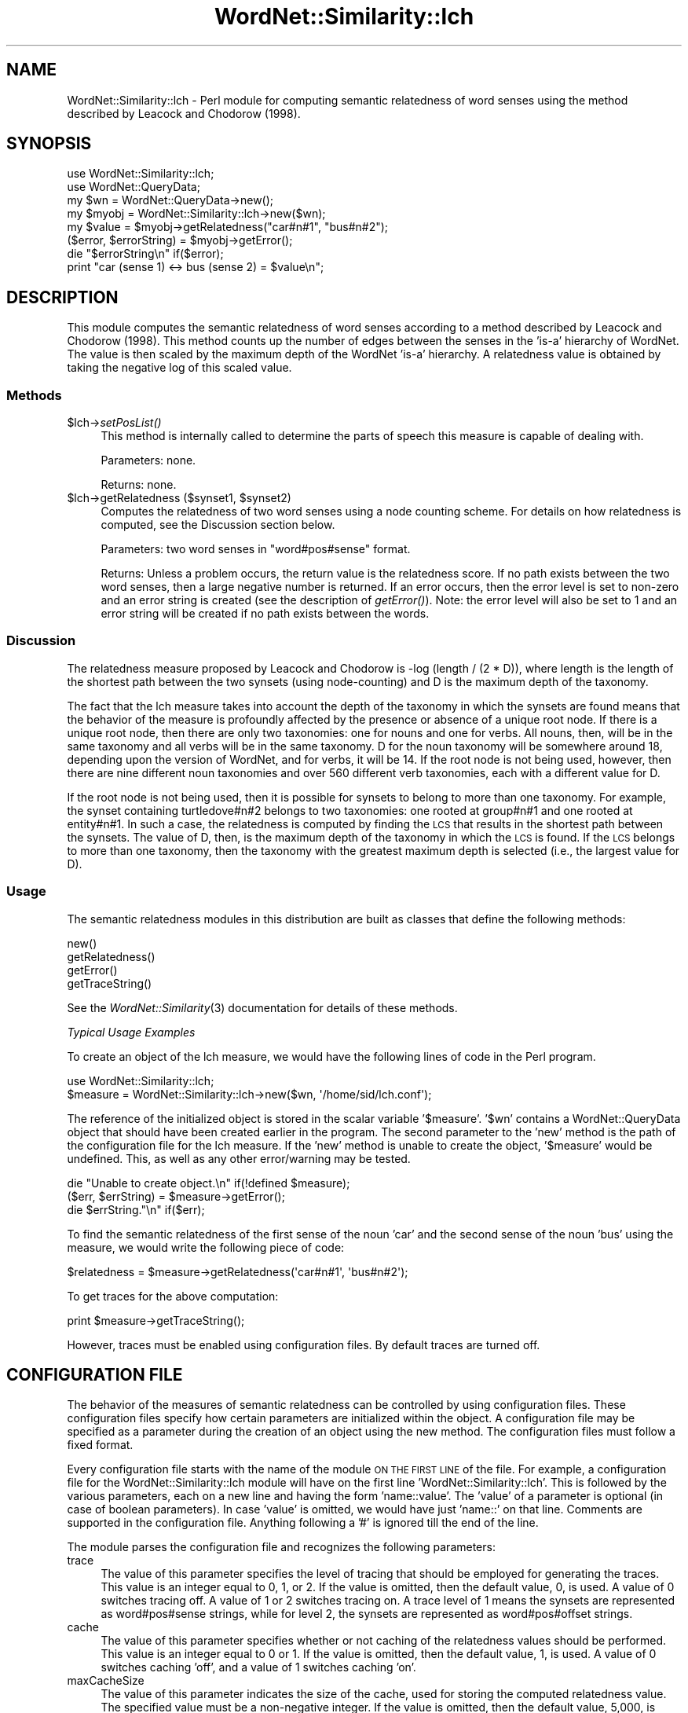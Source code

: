 .\" Automatically generated by Pod::Man 2.23 (Pod::Simple 3.14)
.\"
.\" Standard preamble:
.\" ========================================================================
.de Sp \" Vertical space (when we can't use .PP)
.if t .sp .5v
.if n .sp
..
.de Vb \" Begin verbatim text
.ft CW
.nf
.ne \\$1
..
.de Ve \" End verbatim text
.ft R
.fi
..
.\" Set up some character translations and predefined strings.  \*(-- will
.\" give an unbreakable dash, \*(PI will give pi, \*(L" will give a left
.\" double quote, and \*(R" will give a right double quote.  \*(C+ will
.\" give a nicer C++.  Capital omega is used to do unbreakable dashes and
.\" therefore won't be available.  \*(C` and \*(C' expand to `' in nroff,
.\" nothing in troff, for use with C<>.
.tr \(*W-
.ds C+ C\v'-.1v'\h'-1p'\s-2+\h'-1p'+\s0\v'.1v'\h'-1p'
.ie n \{\
.    ds -- \(*W-
.    ds PI pi
.    if (\n(.H=4u)&(1m=24u) .ds -- \(*W\h'-12u'\(*W\h'-12u'-\" diablo 10 pitch
.    if (\n(.H=4u)&(1m=20u) .ds -- \(*W\h'-12u'\(*W\h'-8u'-\"  diablo 12 pitch
.    ds L" ""
.    ds R" ""
.    ds C` ""
.    ds C' ""
'br\}
.el\{\
.    ds -- \|\(em\|
.    ds PI \(*p
.    ds L" ``
.    ds R" ''
'br\}
.\"
.\" Escape single quotes in literal strings from groff's Unicode transform.
.ie \n(.g .ds Aq \(aq
.el       .ds Aq '
.\"
.\" If the F register is turned on, we'll generate index entries on stderr for
.\" titles (.TH), headers (.SH), subsections (.SS), items (.Ip), and index
.\" entries marked with X<> in POD.  Of course, you'll have to process the
.\" output yourself in some meaningful fashion.
.ie \nF \{\
.    de IX
.    tm Index:\\$1\t\\n%\t"\\$2"
..
.    nr % 0
.    rr F
.\}
.el \{\
.    de IX
..
.\}
.\"
.\" Accent mark definitions (@(#)ms.acc 1.5 88/02/08 SMI; from UCB 4.2).
.\" Fear.  Run.  Save yourself.  No user-serviceable parts.
.    \" fudge factors for nroff and troff
.if n \{\
.    ds #H 0
.    ds #V .8m
.    ds #F .3m
.    ds #[ \f1
.    ds #] \fP
.\}
.if t \{\
.    ds #H ((1u-(\\\\n(.fu%2u))*.13m)
.    ds #V .6m
.    ds #F 0
.    ds #[ \&
.    ds #] \&
.\}
.    \" simple accents for nroff and troff
.if n \{\
.    ds ' \&
.    ds ` \&
.    ds ^ \&
.    ds , \&
.    ds ~ ~
.    ds /
.\}
.if t \{\
.    ds ' \\k:\h'-(\\n(.wu*8/10-\*(#H)'\'\h"|\\n:u"
.    ds ` \\k:\h'-(\\n(.wu*8/10-\*(#H)'\`\h'|\\n:u'
.    ds ^ \\k:\h'-(\\n(.wu*10/11-\*(#H)'^\h'|\\n:u'
.    ds , \\k:\h'-(\\n(.wu*8/10)',\h'|\\n:u'
.    ds ~ \\k:\h'-(\\n(.wu-\*(#H-.1m)'~\h'|\\n:u'
.    ds / \\k:\h'-(\\n(.wu*8/10-\*(#H)'\z\(sl\h'|\\n:u'
.\}
.    \" troff and (daisy-wheel) nroff accents
.ds : \\k:\h'-(\\n(.wu*8/10-\*(#H+.1m+\*(#F)'\v'-\*(#V'\z.\h'.2m+\*(#F'.\h'|\\n:u'\v'\*(#V'
.ds 8 \h'\*(#H'\(*b\h'-\*(#H'
.ds o \\k:\h'-(\\n(.wu+\w'\(de'u-\*(#H)/2u'\v'-.3n'\*(#[\z\(de\v'.3n'\h'|\\n:u'\*(#]
.ds d- \h'\*(#H'\(pd\h'-\w'~'u'\v'-.25m'\f2\(hy\fP\v'.25m'\h'-\*(#H'
.ds D- D\\k:\h'-\w'D'u'\v'-.11m'\z\(hy\v'.11m'\h'|\\n:u'
.ds th \*(#[\v'.3m'\s+1I\s-1\v'-.3m'\h'-(\w'I'u*2/3)'\s-1o\s+1\*(#]
.ds Th \*(#[\s+2I\s-2\h'-\w'I'u*3/5'\v'-.3m'o\v'.3m'\*(#]
.ds ae a\h'-(\w'a'u*4/10)'e
.ds Ae A\h'-(\w'A'u*4/10)'E
.    \" corrections for vroff
.if v .ds ~ \\k:\h'-(\\n(.wu*9/10-\*(#H)'\s-2\u~\d\s+2\h'|\\n:u'
.if v .ds ^ \\k:\h'-(\\n(.wu*10/11-\*(#H)'\v'-.4m'^\v'.4m'\h'|\\n:u'
.    \" for low resolution devices (crt and lpr)
.if \n(.H>23 .if \n(.V>19 \
\{\
.    ds : e
.    ds 8 ss
.    ds o a
.    ds d- d\h'-1'\(ga
.    ds D- D\h'-1'\(hy
.    ds th \o'bp'
.    ds Th \o'LP'
.    ds ae ae
.    ds Ae AE
.\}
.rm #[ #] #H #V #F C
.\" ========================================================================
.\"
.IX Title "WordNet::Similarity::lch 3"
.TH WordNet::Similarity::lch 3 "2008-05-22" "perl v5.12.4" "User Contributed Perl Documentation"
.\" For nroff, turn off justification.  Always turn off hyphenation; it makes
.\" way too many mistakes in technical documents.
.if n .ad l
.nh
.SH "NAME"
WordNet::Similarity::lch \- Perl module for computing semantic relatedness
of word senses using the method described by Leacock and Chodorow (1998).
.SH "SYNOPSIS"
.IX Header "SYNOPSIS"
.Vb 1
\&  use WordNet::Similarity::lch;
\&
\&  use WordNet::QueryData;
\&
\&  my $wn = WordNet::QueryData\->new();
\&
\&  my $myobj = WordNet::Similarity::lch\->new($wn);
\&
\&  my $value = $myobj\->getRelatedness("car#n#1", "bus#n#2");
\&
\&  ($error, $errorString) = $myobj\->getError();
\&
\&  die "$errorString\en" if($error);
\&
\&  print "car (sense 1) <\-> bus (sense 2) = $value\en";
.Ve
.SH "DESCRIPTION"
.IX Header "DESCRIPTION"
This module computes the semantic relatedness of word senses according
to a method described by Leacock and Chodorow (1998). This method counts up
the number of edges between the senses in the 'is\-a' hierarchy of WordNet.
The value is then scaled by the maximum depth of the WordNet 'is\-a'
hierarchy. A relatedness value is obtained by taking the negative log
of this scaled value.
.SS "Methods"
.IX Subsection "Methods"
.ie n .IP "$lch\->\fIsetPosList()\fR" 4
.el .IP "\f(CW$lch\fR\->\fIsetPosList()\fR" 4
.IX Item "$lch->setPosList()"
This method is internally called to determine the parts of speech
this measure is capable of dealing with.
.Sp
Parameters: none.
.Sp
Returns: none.
.ie n .IP "$lch\->getRelatedness ($synset1, $synset2)" 4
.el .IP "\f(CW$lch\fR\->getRelatedness ($synset1, \f(CW$synset2\fR)" 4
.IX Item "$lch->getRelatedness ($synset1, $synset2)"
Computes the relatedness of two word senses using a node counting scheme.
For details on how relatedness is computed, see the Discussion section
below.
.Sp
Parameters: two word senses in \*(L"word#pos#sense\*(R" format.
.Sp
Returns: Unless a problem occurs, the return value is the relatedness
score.  If no path exists between the two word senses, then a large
negative number is returned.  If an error occurs, then the error level
is set to non-zero and an error string is created (see the description
of \fIgetError()\fR).  Note: the error level will also be set to 1 and an error
string will be created if no path exists between the words.
.SS "Discussion"
.IX Subsection "Discussion"
The relatedness measure proposed by Leacock and Chodorow is
\&\-log\ (length\ /\ (2\ *\ D)), where length is the length of the shortest
path between the two synsets (using node-counting) and D is the
maximum depth of the taxonomy.
.PP
The fact that the lch measure takes into account the depth of the taxonomy
in which the synsets are found means that the behavior of the measure is
profoundly affected by the presence or absence of a unique root node.  If
there is a unique root node, then there are only two taxonomies: one for
nouns and one for verbs.  All nouns, then, will be in the same taxonomy and
all verbs will be in the same taxonomy.  D for the noun taxonomy will be
somewhere around 18, depending upon the version of WordNet, and for verbs,
it will be 14. If the root node is not being used, however, then there are
nine different noun taxonomies and over 560 different verb taxonomies, each
with a different value for D.
.PP
If the root node is not being used, then it is possible for synsets to belong
to more than one taxonomy.  For example, the synset containing turtledove#n#2
belongs to two taxonomies:  one rooted at group#n#1 and one rooted at
entity#n#1.  In such a case, the relatedness is computed by finding the \s-1LCS\s0
that results in the shortest path between the synsets.  The value of D, then,
is the maximum depth of the taxonomy in which the \s-1LCS\s0 is found.  If the \s-1LCS\s0
belongs to more than one taxonomy, then the taxonomy with the greatest
maximum depth is selected (i.e., the largest value for D).
.SS "Usage"
.IX Subsection "Usage"
The semantic relatedness modules in this distribution are built as classes
that define the following methods:
.PP
.Vb 4
\&  new()
\&  getRelatedness()
\&  getError()
\&  getTraceString()
.Ve
.PP
See the \fIWordNet::Similarity\fR\|(3) documentation for details of these methods.
.PP
\fITypical Usage Examples\fR
.IX Subsection "Typical Usage Examples"
.PP
To create an object of the lch measure, we would have the following
lines of code in the Perl program.
.PP
.Vb 2
\&   use WordNet::Similarity::lch;
\&   $measure = WordNet::Similarity::lch\->new($wn, \*(Aq/home/sid/lch.conf\*(Aq);
.Ve
.PP
The reference of the initialized object is stored in the scalar variable
\&'$measure'. '$wn' contains a WordNet::QueryData object that should have been
created earlier in the program. The second parameter to the 'new' method is
the path of the configuration file for the lch measure. If the 'new'
method is unable to create the object, '$measure' would be undefined. This,
as well as any other error/warning may be tested.
.PP
.Vb 3
\&   die "Unable to create object.\en" if(!defined $measure);
\&   ($err, $errString) = $measure\->getError();
\&   die $errString."\en" if($err);
.Ve
.PP
To find the semantic relatedness of the first sense of the noun 'car' and
the second sense of the noun 'bus' using the measure, we would write
the following piece of code:
.PP
.Vb 1
\&   $relatedness = $measure\->getRelatedness(\*(Aqcar#n#1\*(Aq, \*(Aqbus#n#2\*(Aq);
.Ve
.PP
To get traces for the above computation:
.PP
.Vb 1
\&   print $measure\->getTraceString();
.Ve
.PP
However, traces must be enabled using configuration files. By default
traces are turned off.
.SH "CONFIGURATION FILE"
.IX Header "CONFIGURATION FILE"
The behavior of the measures of semantic relatedness can be controlled by
using configuration files. These configuration files specify how certain
parameters are initialized within the object. A configuration file may be
specified as a parameter during the creation of an object using the new
method. The configuration files must follow a fixed format.
.PP
Every configuration file starts with the name of the module \s-1ON\s0 \s-1THE\s0
\&\s-1FIRST\s0 \s-1LINE\s0 of the file. For example, a configuration file for the
WordNet::Similarity::lch module will have on the first line
\&'WordNet::Similarity::lch'. This is followed by the various
parameters, each on a new line and having the form 'name::value'. The
\&'value' of a parameter is optional (in case of boolean parameters). In
case 'value' is omitted, we would have just 'name::' on that
line. Comments are supported in the configuration file. Anything
following a '#' is ignored till the end of the line.
.PP
The module parses the configuration file and recognizes the following
parameters:
.IP "trace" 4
.IX Item "trace"
The value of this parameter specifies the level of tracing that should
be employed for generating the traces. This value
is an integer equal to 0, 1, or 2. If the value is omitted, then the
default value, 0, is used. A value of 0 switches tracing off. A value
of 1 or 2 switches tracing on.  A trace level of 1 means the synsets are
represented as word#pos#sense strings, while for level 2, the synsets
are represented as word#pos#offset strings.
.IP "cache" 4
.IX Item "cache"
The value of this parameter specifies whether or not caching of the
relatedness values should be performed.  This value is an
integer equal to  0 or 1.  If the value is omitted, then the default
value, 1, is used. A value of 0 switches caching 'off', and
a value of 1 switches caching 'on'.
.IP "maxCacheSize" 4
.IX Item "maxCacheSize"
The value of this parameter indicates the size of the cache, used for
storing the computed relatedness value. The specified value must be
a non-negative integer.  If the value is omitted, then the default
value, 5,000, is used. Setting maxCacheSize to zero has
the same effect as setting cache to zero, but setting cache to zero is
likely to be more efficient.  Caching and tracing at the same time can result
in excessive memory usage because the trace strings are also cached.  If
you intend to perform a large number of relatedness queries, then you
might want to turn tracing off.
.IP "rootNode" 4
.IX Item "rootNode"
The value of this parameter indicates whether or not a unique root node
should be used. In WordNet, there is no unique root node for the noun and
verb taxonomies. If this parameter is set to 1 (or if the value is omitted),
then certain measures (wup, path, lch, res, lin, and jcn) will \*(L"fake\*(R" a
unique root node. If the value is set to 0, then no unique root node will
be used.  If the value is omitted, then the default value, 1, is used.
.IP "taxonomyDepthsFile" 4
.IX Item "taxonomyDepthsFile"
The value for this parameter should be a string that specifies the location
of a taxonomy depths file (as generated by wnDepths.pl). If no path is
specified, then the default file is used, which was generated when the
Similarity package was installed.
.SH "SEE ALSO"
.IX Header "SEE ALSO"
\&\fIperl\fR\|(1), \fIWordNet::Similarity\fR\|(3), \fIWordNet::QueryData\fR\|(3)
.PP
http://www.cs.utah.edu/~sidd
.PP
http://wordnet.princeton.edu
.PP
http://www.ai.mit.edu/~jrennie/WordNet
.PP
http://groups.yahoo.com/group/wn\-similarity
.SH "AUTHORS"
.IX Header "AUTHORS"
.Vb 2
\& Ted Pedersen, University of Minnesota Duluth
\& tpederse at d.umn.edu
\&
\& Siddharth Patwardhan, University of Utah, Salt Lake City
\& sidd at cs.utah.edu
\&
\& Jason Michelizzi, University of Minnesota Duluth
\& mich0212 at d.umn.edu
.Ve
.SH "BUGS"
.IX Header "BUGS"
None.
.PP
To report bugs, go to http://groups.yahoo.com/group/wn\-similarity/ or
e\-mail tpederse at d.umn.edu.
.SH "COPYRIGHT AND LICENSE"
.IX Header "COPYRIGHT AND LICENSE"
Copyright (c) 2005, Ted Pedersen, Siddharth Patwardhan and Jason Michelizzi
.PP
This program is free software; you can redistribute it and/or
modify it under the terms of the \s-1GNU\s0 General Public License
as published by the Free Software Foundation; either version 2
of the License, or (at your option) any later version.
.PP
This program is distributed in the hope that it will be useful,
but \s-1WITHOUT\s0 \s-1ANY\s0 \s-1WARRANTY\s0; without even the implied warranty of
\&\s-1MERCHANTABILITY\s0 or \s-1FITNESS\s0 \s-1FOR\s0 A \s-1PARTICULAR\s0 \s-1PURPOSE\s0.  See the
\&\s-1GNU\s0 General Public License for more details.
.PP
You should have received a copy of the \s-1GNU\s0 General Public License
along with this program; if not, write to
.PP
.Vb 3
\&    The Free Software Foundation, Inc.,
\&    59 Temple Place \- Suite 330,
\&    Boston, MA  02111\-1307, USA.
.Ve
.PP
Note: a copy of the \s-1GNU\s0 General Public License is available on the web
at <http://www.gnu.org/licenses/gpl.txt> and is included in this
distribution as \s-1GPL\s0.txt.
